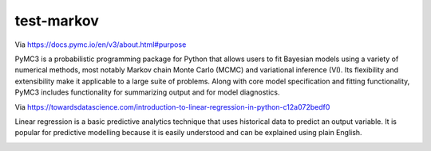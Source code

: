 test-markov
================================================================================

Via https://docs.pymc.io/en/v3/about.html#purpose

PyMC3 is a probabilistic programming package for Python that allows users to fit Bayesian models using a variety of numerical methods, most notably Markov chain Monte Carlo (MCMC) and variational inference (VI). Its flexibility and extensibility make it applicable to a large suite of problems. Along with core model specification and fitting functionality, PyMC3 includes functionality for summarizing output and for model diagnostics.

Via https://towardsdatascience.com/introduction-to-linear-regression-in-python-c12a072bedf0

Linear regression is a basic predictive analytics technique that uses historical data to predict an output variable. It is popular for predictive modelling because it is easily understood and can be explained using plain English.

.. image:: screenshot2.gif
